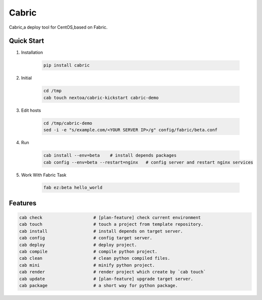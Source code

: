 Cabric
==================


Cabric,a deploy tool for CentOS,based on Fabric.


|build-status| |license| |pyimp|


Quick Start
--------------------------

#. Installation

    .. code-block:: bash

        pip install cabric


#. Initial

    .. code-block:: bash

        cd /tmp
        cab touch nextoa/cabric-kickstart cabric-demo



#. Edit hosts

     .. code-block:: bash

        cd /tmp/cabric-demo
        sed -i -e "s/example.com/<YOUR SERVER IP>/g" config/fabric/beta.conf

#. Run

    .. code-block:: bash

        cab install --env=beta    # install depends packages
        cab config --env=beta --restart=nginx   # config server and restart nginx services


#. Work With Fabric Task

    .. code-block:: bash

        fab ez:beta hello_world



Features
---------------------------
.. code-block:: bash

    cab check                    # [plan-feature] check current environment
    cab touch                    # touch a project from template repository.
    cab install                  # install depends on target server.
    cab config                   # config target server.
    cab deploy                   # deploy project.
    cab compile                  # compile python project.
    cab clean                    # clean python compiled files.
    cab mini                     # minify python project.
    cab render                   # render project which create by `cab touch`
    cab update                   # [plan-feature] upgrade target server.
    cab package                  # a short way for python package.



.. code end.


.. |build-status| image:: https://secure.travis-ci.org/wangwenpei/cabric.png?branch=master
    :alt: Build status
    :target: https://travis-ci.org/wangwenpei/cabric

.. |coverage| image:: https://codecov.io/github/wangwenpei/cabric/coverage.svg?branch=master
    :target: https://codecov.io/github/wangwenpei/cabric?branch=master

.. |license| image:: https://img.shields.io/pypi/l/cabric.svg
    :alt: MIT License
    :target: https://opensource.org/licenses/MIT

.. |wheel| image:: https://img.shields.io/pypi/wheel/cabric.svg
    :alt: Cabric can be installed via wheel
    :target: http://pypi.python.org/pypi/cabric/

.. |pyversion| image:: https://img.shields.io/pypi/pyversions/cabric.svg
    :alt: Supported Python versions.
    :target: http://pypi.python.org/pypi/cabric/

.. |pyimp| image:: https://img.shields.io/pypi/implementation/cabric.svg
    :alt: Support Python implementations.
    :target: http://pypi.python.org/pypi/cabric/

